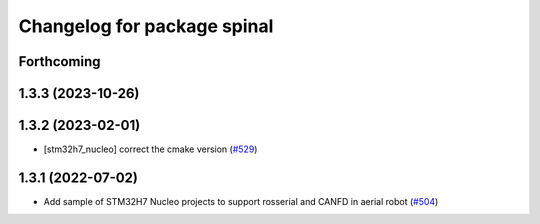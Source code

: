 ^^^^^^^^^^^^^^^^^^^^^^^^^^^^
Changelog for package spinal
^^^^^^^^^^^^^^^^^^^^^^^^^^^^

Forthcoming
-----------

1.3.3 (2023-10-26)
------------------

1.3.2 (2023-02-01)
------------------
* [stm32h7_nucleo] correct the cmake version (`#529 <https://github.com/jsk-ros-pkg/aerial_robot/issues/529>`_)

1.3.1 (2022-07-02)
------------------
* Add sample of STM32H7 Nucleo projects to support rosserial and CANFD in aerial robot (`#504 <https://github.com/jsk-ros-pkg/aerial_robot/issues/504>`_)
